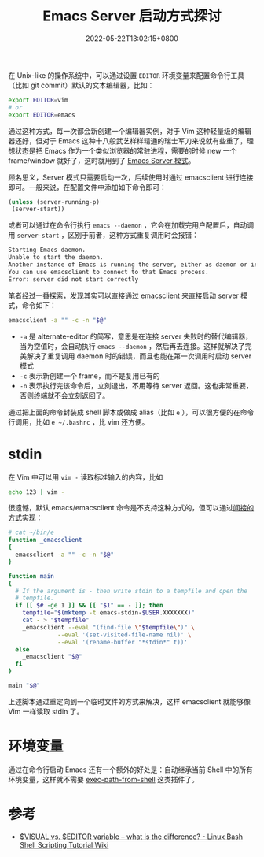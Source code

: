 #+TITLE: Emacs Server 启动方式探讨
#+DATE: 2022-05-22T13:02:15+0800
#+LASTMOD: 2022-05-29T10:08:10+0800
#+TAGS[]: emacsclient

在 Unix-like 的操作系统中，可以通过设置 =EDITOR= 环境变量来配置命令行工具（比如 git commit）默认的文本编辑器，比如：
#+begin_src bash
export EDITOR=vim
# or
export EDITOR=emacs
#+end_src
通过这种方式，每一次都会新创建一个编辑器实例，对于 Vim 这种轻量级的编辑器还好，但对于 Emacs 这种十八般武艺样样精通的瑞士军刀来说就有些重了，理想状态是把 Emacs 作为一个类似浏览器的常驻进程，需要的时候 new 一个 frame/window 就好了，这时就用到了 [[https://www.gnu.org/software/emacs/manual/html_node/emacs/Emacs-Server.html][Emacs Server 模式]]。

顾名思义，Server 模式只需要启动一次，后续使用时通过 emacsclient 进行连接即可。一般来说，在配置文件中添加如下命令即可：
#+BEGIN_SRC emacs-lisp
(unless (server-running-p)
 (server-start))
#+END_SRC
或者可以通过在命令行执行 =emacs --daemon= ，它会在加载完用户配置后，自动调用 =server-start= ，区别于前者，这种方式重复调用时会报错：
#+begin_src bash
Starting Emacs daemon.
Unable to start the daemon.
Another instance of Emacs is running the server, either as daemon or interactively.
You can use emacsclient to connect to that Emacs process.
Error: server did not start correctly
#+end_src

笔者经过一番探索，发现其实可以直接通过 emacsclient 来直接启动 server 模式，命令如下：
#+begin_src bash
emacsclient -a "" -c -n "$@"
#+end_src
- =-a= 是 alternate-editor 的简写，意思是在连接 server 失败时的替代编辑器，当为空值时，会自动执行 =emacs --daemon= ，然后再去连接。这样就解决了完美解决了重复调用 daemon 时的错误，而且也能在第一次调用时启动 server 模式
- =-c= 表示新创建一个 frame，而不是复用已有的
- =-n= 表示执行完该命令后，立刻退出，不用等待 server 返回。这也非常重要，否则终端就不会立刻返回了。

通过把上面的命令封装成 shell 脚本或做成 alias（比如 =e= ），可以很方便的在命令行调用，比如 =e ~/.bashrc= ，比 vim 还方便。

* stdin
在 Vim 中可以用 =vim -= 读取标准输入的内容，比如
#+begin_src bash
echo 123 | vim -
#+end_src
很遗憾，默认 emacs/emacsclient 命令是不支持这种方式的，但可以通过[[https://superuser.com/a/843744][间接的方式]]实现：
#+begin_src bash
# cat ~/bin/e
function _emacsclient
{
  emacsclient -a "" -c -n "$@"
}

function main
{
  # If the argument is - then write stdin to a tempfile and open the
  # tempfile.
  if [[ $# -ge 1 ]] && [[ "$1" == - ]]; then
    tempfile="$(mktemp -t emacs-stdin-$USER.XXXXXXX)"
    cat - > "$tempfile"
    _emacsclient --eval "(find-file \"$tempfile\")" \
              --eval '(set-visited-file-name nil)' \
              --eval '(rename-buffer "*stdin*" t))'
  else
    _emacsclient "$@"
  fi
}

main "$@"
#+end_src

上述脚本通过重定向到一个临时文件的方式来解决，这样 emacsclient 就能够像 Vim 一样读取 stdin 了。

* 环境变量
通过在命令行启动 Emacs 还有一个额外的好处是：自动继承当前 Shell 中的所有环境变量，这样就不需要 [[https://github.com/purcell/exec-path-from-shell][exec-path-from-shell]] 这类插件了。
* 参考
- [[https://bash.cyberciti.biz/guide/$VISUAL_vs._$EDITOR_variable_%E2%80%93_what_is_the_difference%3F][$VISUAL vs. $EDITOR variable – what is the difference? - Linux Bash Shell Scripting Tutorial Wiki]]
